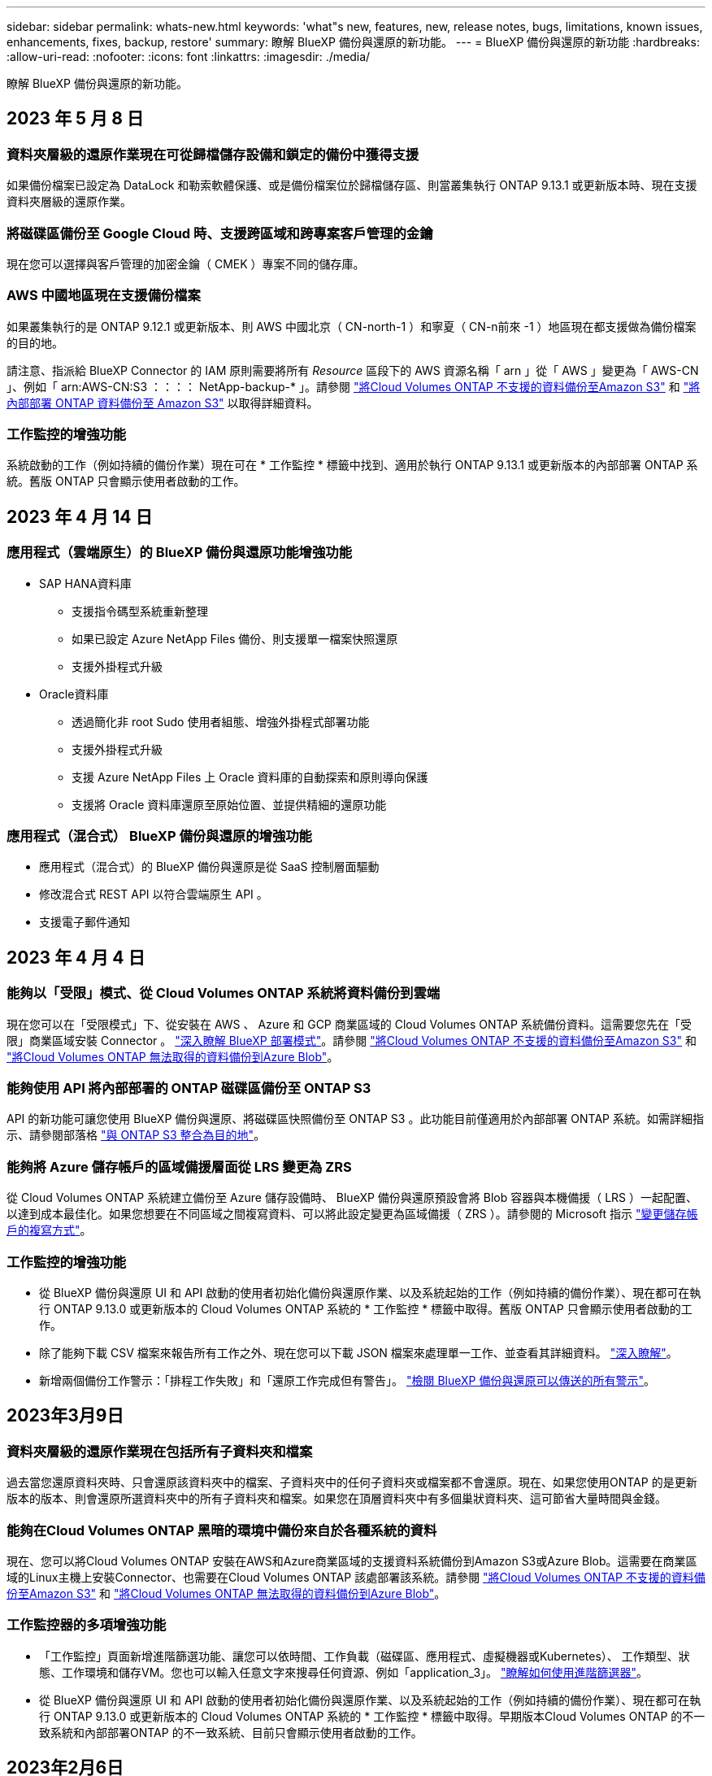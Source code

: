 ---
sidebar: sidebar 
permalink: whats-new.html 
keywords: 'what"s new, features, new, release notes, bugs, limitations, known issues, enhancements, fixes, backup, restore' 
summary: 瞭解 BlueXP 備份與還原的新功能。 
---
= BlueXP 備份與還原的新功能
:hardbreaks:
:allow-uri-read: 
:nofooter: 
:icons: font
:linkattrs: 
:imagesdir: ./media/


[role="lead"]
瞭解 BlueXP 備份與還原的新功能。



== 2023 年 5 月 8 日



=== 資料夾層級的還原作業現在可從歸檔儲存設備和鎖定的備份中獲得支援

如果備份檔案已設定為 DataLock 和勒索軟體保護、或是備份檔案位於歸檔儲存區、則當叢集執行 ONTAP 9.13.1 或更新版本時、現在支援資料夾層級的還原作業。



=== 將磁碟區備份至 Google Cloud 時、支援跨區域和跨專案客戶管理的金鑰

現在您可以選擇與客戶管理的加密金鑰（ CMEK ）專案不同的儲存庫。



=== AWS 中國地區現在支援備份檔案

如果叢集執行的是 ONTAP 9.12.1 或更新版本、則 AWS 中國北京（ CN-north-1 ）和寧夏（ CN-n前來 -1 ）地區現在都支援做為備份檔案的目的地。

請注意、指派給 BlueXP Connector 的 IAM 原則需要將所有 _Resource_ 區段下的 AWS 資源名稱「 arn 」從「 AWS 」變更為「 AWS-CN 」、例如「 arn:AWS-CN:S3 ：：：： NetApp-backup-* 」。請參閱 https://docs.netapp.com/us-en/cloud-manager-backup-restore/task-backup-to-s3.html["將Cloud Volumes ONTAP 不支援的資料備份至Amazon S3"] 和 https://docs.netapp.com/us-en/cloud-manager-backup-restore/task-backup-onprem-to-aws.html["將內部部署 ONTAP 資料備份至 Amazon S3"] 以取得詳細資料。



=== 工作監控的增強功能

系統啟動的工作（例如持續的備份作業）現在可在 * 工作監控 * 標籤中找到、適用於執行 ONTAP 9.13.1 或更新版本的內部部署 ONTAP 系統。舊版 ONTAP 只會顯示使用者啟動的工作。



== 2023 年 4 月 14 日



=== 應用程式（雲端原生）的 BlueXP 備份與還原功能增強功能

* SAP HANA資料庫
+
** 支援指令碼型系統重新整理
** 如果已設定 Azure NetApp Files 備份、則支援單一檔案快照還原
** 支援外掛程式升級


* Oracle資料庫
+
** 透過簡化非 root Sudo 使用者組態、增強外掛程式部署功能
** 支援外掛程式升級
** 支援 Azure NetApp Files 上 Oracle 資料庫的自動探索和原則導向保護
** 支援將 Oracle 資料庫還原至原始位置、並提供精細的還原功能






=== 應用程式（混合式） BlueXP 備份與還原的增強功能

* 應用程式（混合式）的 BlueXP 備份與還原是從 SaaS 控制層面驅動
* 修改混合式 REST API 以符合雲端原生 API 。
* 支援電子郵件通知




== 2023 年 4 月 4 日



=== 能夠以「受限」模式、從 Cloud Volumes ONTAP 系統將資料備份到雲端

現在您可以在「受限模式」下、從安裝在 AWS 、 Azure 和 GCP 商業區域的 Cloud Volumes ONTAP 系統備份資料。這需要您先在「受限」商業區域安裝 Connector 。 https://docs.netapp.com/us-en/cloud-manager-setup-admin/concept-modes.html["深入瞭解 BlueXP 部署模式"^]。請參閱 https://docs.netapp.com/us-en/cloud-manager-backup-restore/task-backup-to-s3.html["將Cloud Volumes ONTAP 不支援的資料備份至Amazon S3"] 和 https://docs.netapp.com/us-en/cloud-manager-backup-restore/task-backup-to-azure.html["將Cloud Volumes ONTAP 無法取得的資料備份到Azure Blob"]。



=== 能夠使用 API 將內部部署的 ONTAP 磁碟區備份至 ONTAP S3

API 的新功能可讓您使用 BlueXP 備份與還原、將磁碟區快照備份至 ONTAP S3 。此功能目前僅適用於內部部署 ONTAP 系統。如需詳細指示、請參閱部落格 https://community.netapp.com/t5/Tech-ONTAP-Blogs/BlueXP-Backup-and-Recovery-Feature-Blog-April-23-Updates/ba-p/443075#toc-hId--846533830["與 ONTAP S3 整合為目的地"^]。



=== 能夠將 Azure 儲存帳戶的區域備援層面從 LRS 變更為 ZRS

從 Cloud Volumes ONTAP 系統建立備份至 Azure 儲存設備時、 BlueXP 備份與還原預設會將 Blob 容器與本機備援（ LRS ）一起配置、以達到成本最佳化。如果您想要在不同區域之間複寫資料、可以將此設定變更為區域備援（ ZRS ）。請參閱的 Microsoft 指示 https://learn.microsoft.com/en-us/azure/storage/common/redundancy-migration?tabs=portal["變更儲存帳戶的複寫方式"^]。



=== 工作監控的增強功能

* 從 BlueXP 備份與還原 UI 和 API 啟動的使用者初始化備份與還原作業、以及系統起始的工作（例如持續的備份作業）、現在都可在執行 ONTAP 9.13.0 或更新版本的 Cloud Volumes ONTAP 系統的 * 工作監控 * 標籤中取得。舊版 ONTAP 只會顯示使用者啟動的工作。
* 除了能夠下載 CSV 檔案來報告所有工作之外、現在您可以下載 JSON 檔案來處理單一工作、並查看其詳細資料。 https://docs.netapp.com/us-en/cloud-manager-backup-restore/task-monitor-backup-jobs.html#download-job-monitoring-results-as-a-report["深入瞭解"]。
* 新增兩個備份工作警示：「排程工作失敗」和「還原工作完成但有警告」。 https://docs.netapp.com/us-en/cloud-manager-backup-restore/task-monitor-backup-jobs.html#review-backup-and-restore-alerts-in-the-bluexp-notification-center["檢閱 BlueXP 備份與還原可以傳送的所有警示"]。




== 2023年3月9日



=== 資料夾層級的還原作業現在包括所有子資料夾和檔案

過去當您還原資料夾時、只會還原該資料夾中的檔案、子資料夾中的任何子資料夾或檔案都不會還原。現在、如果您使用ONTAP 的是更新版本的版本、則會還原所選資料夾中的所有子資料夾和檔案。如果您在頂層資料夾中有多個巢狀資料夾、這可節省大量時間與金錢。



=== 能夠在Cloud Volumes ONTAP 黑暗的環境中備份來自於各種系統的資料

現在、您可以將Cloud Volumes ONTAP 安裝在AWS和Azure商業區域的支援資料系統備份到Amazon S3或Azure Blob。這需要在商業區域的Linux主機上安裝Connector、也需要在Cloud Volumes ONTAP 該處部署該系統。請參閱 https://docs.netapp.com/us-en/cloud-manager-backup-restore/task-backup-to-s3.html["將Cloud Volumes ONTAP 不支援的資料備份至Amazon S3"] 和 https://docs.netapp.com/us-en/cloud-manager-backup-restore/task-backup-to-azure.html["將Cloud Volumes ONTAP 無法取得的資料備份到Azure Blob"]。



=== 工作監控器的多項增強功能

* 「工作監控」頁面新增進階篩選功能、讓您可以依時間、工作負載（磁碟區、應用程式、虛擬機器或Kubernetes）、 工作類型、狀態、工作環境和儲存VM。您也可以輸入任意文字來搜尋任何資源、例如「application_3」。  https://docs.netapp.com/us-en/cloud-manager-backup-restore/task-monitor-backup-jobs.html#searching-and-filtering-the-list-of-jobs["瞭解如何使用進階篩選器"]。
* 從 BlueXP 備份與還原 UI 和 API 啟動的使用者初始化備份與還原作業、以及系統起始的工作（例如持續的備份作業）、現在都可在執行 ONTAP 9.13.0 或更新版本的 Cloud Volumes ONTAP 系統的 * 工作監控 * 標籤中取得。早期版本Cloud Volumes ONTAP 的不一致系統和內部部署ONTAP 的不一致系統、目前只會顯示使用者啟動的工作。




== 2023年2月6日



=== 能夠將較舊的備份檔案從StorageGRID 無法還原的系統移至Azure歸檔儲存設備

現在、您可以將舊版備份檔案分層、從StorageGRID 無法更新的系統到Azure中的歸檔儲存設備。如此一來StorageGRID 、您就能釋出整個作業系統的空間、並使用經濟實惠的儲存類別來儲存舊的備份檔案、進而節省成本。

如果內部叢集使用ONTAP 的是更新版本的版本、StorageGRID 而您的系統使用的是11.4或更新版本、則可使用此功能。 https://docs.netapp.com/us-en/cloud-manager-backup-restore/task-backup-onprem-private-cloud.html#preparing-to-archive-older-backup-files-to-public-cloud-storage["如需詳細資訊、請參閱此處"^]。



=== 您可以在Azure Blob中設定DataLock和勒索軟體保護功能、以供備份檔案使用

Azure Blob儲存的備份檔案現在支援DataLock和勒索軟體保護。如果Cloud Volumes ONTAP 您的支援對象ONTAP 為執行ONTAP 支援的支援對象、那麼您現在可以鎖定備份檔案、然後掃描檔案、以偵測可能的勒索軟體。 https://docs.netapp.com/us-en/cloud-manager-backup-restore/concept-cloud-backup-policies.html#datalock-and-ransomware-protection["深入瞭解如何使用DataLock和勒索軟體保護來保護備份"^]。



=== 備份與還原FlexGroup 功能強化功能

* 現在、您可以在還原FlexGroup 完一個功能區時、選擇多個集合體。在最後一個版本中、您只能選取單一Aggregate。
* 目前支援在不支援的系統上進行還原Cloud Volumes ONTAP FlexGroup 。在上一版中、您只能還原到內部ONTAP 的作業系統。




=== 可將舊版備份移至Google Archival儲存設備Cloud Volumes ONTAP

備份檔案最初是在Google Standard儲存類別中建立。現在您可以使用 BlueXP 備份與還原、將舊備份分層化至 Google Archive 儲存設備、以進一步最佳化成本。上一版僅支援內部ONTAP 使用的功能、目前Cloud Volumes ONTAP 支援部署在Google Cloud上的各種系統。



=== Volume Restore作業現在可讓您選取要還原Volume資料的SVM

現在您可以將Volume資料還原至ONTAP 您的叢集中的不同儲存VM。過去無法選擇儲存VM。



=== 增強支援以支援各種形式進行的Volume MetroCluster

當使用ONTAP 的是版本號為《支援使用支援的功能》（例如《支援使用支援的功能》）的更新版本時、系統會以MetroCluster 「支援的功能」的形式連接至主系統。整個備份組態會傳輸到次要系統、以便在切換後自動繼續備份到雲端。

https://docs.netapp.com/us-en/cloud-manager-backup-restore/concept-ontap-backup-to-cloud.html#backup-limitations["如需詳細資訊、請參閱備份限制"]。



== 2023年1月9日



=== 能夠將較舊的備份檔案從StorageGRID 支援系統移至AWS S3歸檔儲存設備

現在您可以將舊的備份檔案分層、從StorageGRID 支援的系統、到AWS S3的歸檔儲存設備。如此一來StorageGRID 、您就能釋出整個作業系統的空間、並使用經濟實惠的儲存類別來儲存舊的備份檔案、進而節省成本。您可以選擇將備份分層至AWS S3 Glacier或S3 Glacier Deep Archive儲存設備。

如果內部叢集使用ONTAP 的是更新版本的版本、StorageGRID 而您的系統使用的是11.3或更新版本、則可使用此功能。 https://docs.netapp.com/us-en/cloud-manager-backup-restore/task-backup-onprem-private-cloud.html#preparing-to-archive-older-backup-files-to-public-cloud-storage["如需詳細資訊、請參閱此處"]。



=== 能夠在Google Cloud上選擇您自己的客戶管理金鑰來進行資料加密

將ONTAP 資料從您的支援系統備份到Google Cloud Storage時、現在您可以在啟動精靈中選擇自己的客戶管理金鑰來進行資料加密、而不使用預設的Google管理加密金鑰。只要先在 Google 中設定客戶管理的加密金鑰、然後在啟動 BlueXP 備份與還原時輸入詳細資料即可。



=== 服務帳戶不再需要「儲存管理員」角色、即可在Google Cloud Storage中建立備份

在舊版中、服務帳戶需要「儲存管理員」角色、才能讓 BlueXP 備份與還原存取 Google Cloud Storage 貯體。現在您可以建立自訂角色、並減少指派給服務帳戶的權限集。 https://docs.netapp.com/us-en/cloud-manager-backup-restore/task-backup-onprem-to-gcp.html#preparing-google-cloud-storage-for-backups["瞭解如何準備Google Cloud Storage進行備份"]。



=== 我們新增支援、在沒有網際網路存取的站台中使用「搜尋與還原」來還原資料

如果您將資料從內部ONTAP 的支援叢集備份到StorageGRID 無法存取網際網路的站台（也稱為暗站或離線站台）、現在您可以使用「搜尋與還原」選項在必要時還原資料。此功能需要在離線站台部署BlueXP Connector（3.9.25版或更新版本）。

https://docs.netapp.com/us-en/cloud-manager-backup-restore/task-restore-backups-ontap.html#restoring-ontap-data-using-search-restore["瞭解如何ONTAP 使用Search  Restore還原資料"]。https://docs.netapp.com/us-en/cloud-manager-setup-admin/task-quick-start-private-mode.html["瞭解如何在離線站台中安裝Connector"]。



=== 能夠下載「工作監控結果」頁面做為CSV報告

篩選「工作監控」頁面以顯示您感興趣的工作和行動之後、您現在可以產生並下載該資料的.csvs檔案。然後您可以分析資訊、或將報告傳送給組織中的其他人員。 https://docs.netapp.com/us-en/cloud-manager-backup-restore/task-monitor-backup-jobs.html#download-job-monitoring-results-as-a-report["請參閱如何產生工作監控報告"]。



== 2022年12月19日



=== Cloud Backup for Applications的增強功能

* SAP HANA資料庫
+
** 支援以原則為基礎的SAP HANA資料庫備份與還原Azure NetApp Files 功能、這些資料庫位於支援中心
** 支援自訂原則


* Oracle資料庫
+
** 新增主機並自動部署外掛程式
** 支援自訂原則
** 支援以原則為基礎的Oracle資料庫備份、還原及複製Cloud Volumes ONTAP 、這些資料庫位於支援中心
** 支援以原則為基礎的Oracle資料庫備份與還原、這些資料庫位於Amazon FSX for NetApp ONTAP
** 支援使用連線與複製方法還原Oracle資料庫
** 支援Oracle 21c
** 支援雲端原生 Oracle 資料庫的複製






=== 增強了適用於虛擬機器的Cloud Backup功能

* 虛擬機器
+
** 從內部部署的次要儲存設備備份虛擬機器
** 支援自訂原則
** 支援Google Cloud Platform（GCP）備份一或多個資料存放區
** 支援低成本的雲端儲存設備、例如Glacier、Deep Glacier和Azure歸檔






== 2022年12月6日



=== 必要的連接器輸出網際網路存取端點變更

由於Cloud Backup有所變更、您必須變更下列Connector端點、才能成功執行Cloud Backup作業：

[cols="50,50"]
|===
| 舊端點 | 新的端點 


| \https://cloudmanager.cloud.netapp.com | \https://api.bluexp.netapp.com 


| \https://*.cloudmanager.cloud.netapp.com | \https://*.api.bluexp.netapp.com 
|===
請參閱的完整端點清單 https://docs.netapp.com/us-en/cloud-manager-setup-admin/task-set-up-networking-aws.html#outbound-internet-access["AWS"^]、 https://docs.netapp.com/us-en/cloud-manager-setup-admin/task-set-up-networking-google.html#outbound-internet-access["Google Cloud"^]或 https://docs.netapp.com/us-en/cloud-manager-setup-admin/task-set-up-networking-azure.html#outbound-internet-access["Azure"^] 雲端環境：



=== 支援在UI中選取Google Archival儲存類別

備份檔案最初是在Google Standard儲存類別中建立。現在您可以使用Cloud Backup使用者介面、在特定天數後將舊備份分層至Google歸檔儲存設備、以進一步最佳化成本。

目前支援ONTAP 內部使用ONTAP 的支援功能適用於使用支援更新版本的支援功能。目前不提供Cloud Volumes ONTAP 此功能給非系統。



=== 支援FlexGroup 支援功能

Cloud Backup現在支援還原FlexGroup 及備份功能。使用ONTAP 支援更新版本的《支援資料》時、您可以將FlexGroup 《支援資料》備份到公有雲和私有雲儲存設備。如果您的工作環境包含FlexVol 了一些不含支援的功能、FlexGroup 請在更新ONTAP 完您的支援功能後、在FlexGroup 這些系統上備份任何的支援功能。

https://docs.netapp.com/us-en/cloud-manager-backup-restore/concept-ontap-backup-to-cloud.html#supported-volumes["請參閱支援的磁碟區類型完整清單"]。



=== 能夠將資料從備份還原到Cloud Volumes ONTAP 位於不受影響的系統上的特定集合體

在早期版本中、您只能在將資料還原至內部ONTAP 的資訊系統時、才選取Aggregate。此功能現在可用於將資料還原Cloud Volumes ONTAP 至還原系統。



== 2022年11月2日



=== 能夠將較舊的Snapshot複本匯出至基礎備份檔案

如果您工作環境中有任何符合備份排程標籤的Volume本機Snapshot複本（例如每日、每週等）、您可以將這些歷史快照匯出至物件儲存設備作為備份檔案。這可讓您將舊的Snapshot複本移至基礎備份複本、以初始化雲端中的備份。

在工作環境中啟動Cloud Backup時、可使用此選項。您也可以稍後在中變更此設定 https://docs.netapp.com/us-en/cloud-manager-backup-restore/task-manage-backup-settings-ontap.html["進階設定頁面"]。



=== 雲端備份現在可用於歸檔來源系統不再需要的磁碟區

現在您可以刪除磁碟區的備份關係。如果您想要停止建立新的備份檔案並刪除來源Volume、但保留所有現有的備份檔案、這將提供歸檔機制。這可讓您在未來視需要從備份檔案還原磁碟區、同時從來源儲存系統中清除空間。 https://docs.netapp.com/us-en/cloud-manager-backup-restore/task-manage-backups-ontap.html#deleting-volume-backup-relationships["瞭解方法"]。



=== 新增支援功能、可在電子郵件和通知中心接收Cloud Backup警示

Cloud Backup已整合至BlueXP通知服務。您可以按一下BlueXP功能表列中的通知警示、以顯示Cloud Backup通知。您也可以設定BluefXP以電子郵件傳送通知作為警示、即使您尚未登入系統、也能得知重要的系統活動。電子郵件可傳送給任何需要注意備份與還原活動的收件者。 https://docs.netapp.com/us-en/cloud-manager-backup-restore/task-monitor-backup-jobs.html#use-the-job-monitor-to-view-backup-and-restore-job-status["瞭解方法"]。



=== 「新增進階設定」頁面可讓您變更叢集層級的備份設定

此新頁面可讓您變更在啟用每ONTAP 個作業系統的Cloud Backup時所設定的許多叢集層級備份設定。您也可以修改某些套用為「預設」備份設定的設定。您可以變更的完整備份設定包括：

* 儲存金鑰可讓ONTAP 您的系統獲得存取物件儲存設備的權限
* 分配給上傳備份到物件儲存設備的網路頻寬
* 未來磁碟區的自動備份設定（和原則）
* 歸檔儲存類別（僅限AWS）
* 歷史Snapshot複本是否包含在初始基礎備份檔案中
* 是否從來源系統移除「每年」快照
* 連接至物件儲存設備的物件保護區（在啟動期間選擇不正確的情況下）ONTAP


https://docs.netapp.com/us-en/cloud-manager-backup-restore/task-manage-backup-settings-ontap.html["深入瞭解如何管理叢集層級的備份設定"]。



=== 現在您可以使用內部部署Connector時、使用「搜尋與還原」來還原備份檔案

在先前的版本中、當您的內部部署連接器時、新增了將備份檔案建立至公有雲的支援。在此版本中、持續支援使用搜尋與還原功能、在部署連接器於內部部署時、從Amazon S3或Azure Blob還原備份。搜尋與還原功能也支援將備份從StorageGRID 還原系統還原至內部部署ONTAP 的還原系統。

此時、使用搜尋與還原從Google Cloud Storage還原備份時、必須在Google Cloud Platform中部署Connector。



=== 「工作監控」頁面已更新

已對進行下列更新 https://docs.netapp.com/us-en/cloud-manager-backup-restore/task-monitor-backup-jobs.html["「工作監控」頁面"]：

* 「工作負載」欄可供使用、以便您篩選頁面以檢視下列備份服務的工作：Volume、應用程式、虛擬機器和Kubernetes。
* 若要檢視特定備份工作的這些詳細資料、您可以新增「使用者名稱」和「工作類型」欄。
* 「工作詳細資料」頁面會顯示正在執行以完成主要工作的所有子工作。
* 此頁面每15分鐘自動重新整理一次、讓您隨時都能看到最新的工作狀態結果。您也可以按一下「*重新整理*」按鈕、立即更新頁面。




=== AWS跨帳戶備份增強功能

如果您想要使用不同於Cloud Volumes ONTAP 來源磁碟區的AWS帳戶進行還原備份、則必須在BluetXP中新增目的地AWS帳戶認證、而且必須將「S3：PuttBucketPolicy」和「S3：PuttetOwnershipControl」權限新增至IAM角色、以便為BlueXP提供權限。過去、您需要在AWS主控台設定許多設定、您不再需要這麼做了。



== 2022年9月28日



=== Cloud Backup for Applications的增強功能

* 支援Google Cloud Platform（GCP）和StorageGRID 支援以備份應用程式一致的快照
* 建立自訂原則
* 支援歸檔儲存
* 備份SAP HANA應用程式
* 備份VMware環境中的Oracle和SQL應用程式
* 從內部部署的二線儲存設備備份應用程式
* 停用備份
* 取消登SnapCenter 錄伺服器




=== 增強了適用於虛擬機器的Cloud Backup功能

* 支援StorageGRID 使用支援還原來備份一或多個資料存放區
* 建立自訂原則




== 2022年9月19日



=== DataLock和勒索軟體保護功能可設定用於StorageGRID 支援還原系統中的備份檔案

上一版針對儲存在Amazon S3儲存區的備份推出_DataLock和勒索軟體Protection。此版本可擴充對StorageGRID 儲存在還原系統中的備份檔案的支援。如果您的叢集使用ONTAP 的是更新版本的版本、StorageGRID 而您的系統執行的是11.6.0.3或更新版本、則可使用此新的備份原則選項。 https://docs.netapp.com/us-en/cloud-manager-backup-restore/concept-cloud-backup-policies.html#datalock-and-ransomware-protection["深入瞭解如何使用DataLock和勒索軟體保護來保護備份"^]。

請注意、您必須執行3.9.22版或更新版本軟體的Connector。連接器必須安裝在您的內部環境中、而且可以安裝在有或沒有網際網路存取的站台中。



=== 資料夾層級的還原功能現在可從您的備份檔案取得

現在、如果您需要存取該資料夾（目錄或共用）中的所有檔案、可以從備份檔案還原資料夾。還原資料夾比還原整個磁碟區更有效率。此功能可用於使用瀏覽與還原方法及使用ONTAP 版本更新版本的搜尋與還原方法進行還原作業。此時您只能選取及還原單一資料夾、而且只會還原該資料夾中的檔案、而不會還原子資料夾或子資料夾中的檔案。



=== 檔案層級還原現在可從已移至歸檔儲存設備的備份取得

過去您只能從已移至歸檔儲存設備的備份檔案還原磁碟區（僅限AWS和Azure）。現在您可以從這些已歸檔的備份檔案還原個別檔案。此功能可用於使用瀏覽與還原方法及使用ONTAP 版本更新版本的搜尋與還原方法進行還原作業。



=== 檔案層級還原現在提供覆寫原始來源檔案的選項

過去、還原至原始磁碟區的檔案一律會以新檔案的形式還原、並以「RESE_」為前置詞。現在、您可以選擇在將檔案還原至磁碟區上的原始位置時、覆寫原始來源檔案。此功能可用於使用「瀏覽與還原」方法和「搜尋與還原」方法進行還原作業。



=== 拖放以啟用「雲端備份至StorageGRID 不支援的系統」

如果是 https://docs.netapp.com/us-en/cloud-manager-storagegrid/task-discover-storagegrid.html["StorageGRID"^] 備份的目的地在畫版上會以工作環境的形式存在、您可以將內部ONTAP 作業環境拖曳到目的地、以啟動Cloud Backup設定精靈。



== 2022年8月18日



=== 新增支援以保護雲端原生應用程式資料

Cloud Backup for Applications是一項SaaS型服務、可為NetApp Cloud Storage上執行的應用程式提供資料保護功能。在BlueXP中啟用的雲端應用程式備份、可針對位於Amazon FSX for NetApp ONTAP 上的Oracle資料庫、提供有效率且應用程式一致的原則型備份與還原功能。https://docs.netapp.com/us-en/cloud-manager-backup-restore/concept-protect-cloud-app-data-to-cloud.html["深入瞭解"^]。



=== Azure Blob的備份檔案現在支援搜尋與還原功能

現在、將備份檔案儲存在Azure Blob儲存設備中的使用者、可以使用「搜尋與還原」方法來還原磁碟區和檔案。 https://docs.netapp.com/us-en/cloud-manager-backup-restore/task-restore-backups-ontap.html#prerequisites-2["瞭解如何使用Search  Restore還原磁碟區和檔案"^]。

請注意、連接器角色需要其他權限才能使用此功能。使用3.9.21版軟體（2022年8月）部署的Connector包含這些權限。如果您使用舊版部署Connector、則需要手動新增權限。 https://docs.netapp.com/us-en/cloud-manager-backup-restore/task-backup-onprem-to-azure.html#verify-or-add-permissions-to-the-connector["如有必要、請參閱如何新增這些權限"^]。



=== 我們新增了保護備份檔案免受刪除和勒索軟體攻擊的能力

雲端備份現在支援物件鎖定功能、可進行勒索軟體安全的備份。如果您的叢集使用ONTAP 的是VMware版本的更新版本、而您的備份目的地是Amazon S3、則現在可以使用名為_DataLock和勒索軟體Protection的新備份原則選項。DataLock可保護您的備份檔案、避免遭到修改或刪除、勒索軟體保護功能會掃描您的備份檔案、尋找勒索軟體攻擊備份檔案的證據。 https://docs.netapp.com/us-en/cloud-manager-backup-restore/concept-cloud-backup-policies.html#datalock-and-ransomware-protection["深入瞭解如何使用DataLock和勒索軟體保護來保護備份"^]。

請注意、連接器角色需要其他權限才能使用此功能。使用3.9.21版軟體部署的Connector包含這些權限。如果您使用舊版部署Connector、則需要手動新增權限。 https://docs.netapp.com/us-en/cloud-manager-backup-restore/task-backup-onprem-to-aws.html#set-up-s3-permissions["如有必要、請參閱如何新增這些權限"^]。



=== Cloud Backup現在支援使用自訂SnapMirror標籤建立的原則

以前、Cloud Backup僅支援預先定義的SnapMirror標籤、例如每小時、每日、每週、每小時和每年。現在Cloud Backup可以探索SnapMirror原則、這些原則具有您使用System Manager或CLI建立的自訂SnapMirror標籤。這些新標籤會顯示在Cloud Backup UI中、讓您可以使用所選的SnapMirror標籤、將磁碟區備份到雲端。



=== 針對功能完善的其他備份原則ONTAP

部分備份原則頁面已重新設計、可讓您更輕鬆地檢視每ONTAP 個叢集中可供磁碟區使用的所有備份原則。如此一來、您就能更輕鬆地查看可用原則的詳細資料、以便在磁碟區上套用最佳原則。



=== 拖放以啟用Cloud Backup至Azure Blob和Google Cloud Storage

如果是 https://docs.netapp.com/us-en/cloud-manager-setup-admin/task-viewing-azure-blob.html["Azure Blob"^] 或 https://docs.netapp.com/us-en/cloud-manager-setup-admin/task-viewing-gcp-storage.html["Google Cloud Storage"^] 備份的目的地是在畫版上的工作環境、您可以將內部ONTAP 的功能環境（Cloud Volumes ONTAP 安裝於Azure或GCP）拖曳到目的地、以啟動備份設定精靈。

此功能已適用於Amazon S3儲存區。



== 2022年7月13日



=== 支援已新增至備份SnapLock 支援的支援功能

現在、您可以使用Cloud Backup將SnapLock 非公有雲和私有雲備份到其中。此功能需要ONTAP 您的不知道系統執行ONTAP 的是版本不符合更新版本的版本。不過、目前不支援「符合性」磁碟區SnapLock 。



=== 現在、您可以在使用內部部署Connector時、在公有雲中建立備份檔案

過去、您需要在建立備份檔案的相同雲端供應商中部署Connector。現在、您可以使用部署在內部部署的Connector、從內部ONTAP 部署的支援系統建立備份檔案、以將檔案備份到Amazon S3、Azure Blob和Google Cloud Storage。（在StorageGRID 還原系統上建立備份檔案時、一律需要內部連接器。）



=== 建立ONTAP 適用於不支援的系統的備份原則時、也提供其他功能

* 現在可以按年度排程進行備份。每年備份的預設保留值為1、但如果您想要存取多個前幾年的備份檔案、可以變更此值。
* 您可以命名備份原則、以便以更多描述性文字來識別原則。




== 2022年6月14日



=== 我們新增支援功能、可在ONTAP 無法存取網際網路的站台中備份內部部署的叢集資料

如果您的內部ONTAP 使用的叢集位於無法存取網際網路的站台、也稱為暗站或離線站台、現在您可以使用Cloud Backup將Volume資料備份到StorageGRID 位於同一個站台的NetApp作業系統。此功能需要同時在離線站台部署BlueXP Connector（3.9.19或更新版本）。

https://docs.netapp.com/us-en/cloud-manager-setup-admin/task-quick-start-private-mode.html["瞭解如何在離線站台中安裝Connector"]。https://docs.netapp.com/us-en/cloud-manager-backup-restore/task-backup-onprem-private-cloud.html["瞭解如何在ONTAP 離線網站上備份不只是StorageGRID 資料的功能"]。



=== 適用於虛擬機器的Cloud Backup 1.1.0現已上市

您可以將SnapCenter VMware vSphere的VMware vSphere的VMware vCenter外掛程式與BlueXP整合、以保護虛擬機器上的資料。您可以將資料存放區備份到雲端、SnapCenter 並輕鬆將虛擬機器還原回內部部署的VMware vSphere版的內部部署功能。

https://docs.netapp.com/us-en/cloud-manager-backup-restore/concept-protect-vm-data.html["深入瞭解如何將虛擬機器保護至雲端"]。



=== 不需要Cloud Restore執行個體、ONTAP 即可執行瀏覽與還原功能

用於從S3和Blob儲存設備進行檔案層級瀏覽與還原作業時、需要使用獨立的雲端還原執行個體/虛擬機器。此執行個體不使用時會關閉、但還原檔案時仍會增加一些時間和成本。此功能已由免費容器取代、可在需要時部署在Connector上。它具有下列優點：

* 無需增加檔案層級還原作業的成本
* 加快檔案層級的還原作業
* 在內部部署安裝Connector時、可支援從雲端瀏覽及還原檔案作業


請注意、如果您先前使用Cloud Restore執行個體/ VM、將會自動移除。雲端備份程序會每天執行一次、以刪除所有舊的Cloud Restore執行個體。這項變更是完全透明的、不會對您的資料造成任何影響、而且您不會注意到備份或還原工作有任何變更。



=== 瀏覽及還原Google Cloud和StorageGRID 支援不支援的檔案

新增瀏覽與還原作業的容器（如上所述）之後、現在即可從儲存在Google Cloud和StorageGRID 更新系統中的備份檔案執行檔案還原作業。現在、瀏覽與還原可用於還原所有公有雲供應商和StorageGRID 來自於整個過程的檔案。 https://docs.netapp.com/us-en/cloud-manager-backup-restore/task-restore-backups-ontap.html#restoring-ontap-data-using-browse-restore["瞭解如何使用Browse  Restore從ONTAP 您的還原備份還原磁碟區和檔案"]。



=== 拖放以啟用雲端備份至S3儲存設備

如果您的備份Amazon S3目的地是在Canvas上的工作環境、您可以將內部ONTAP 的支援叢集或Cloud Volumes ONTAP 支援系統（安裝於AWS中）拖曳到Amazon S3工作環境、以啟動設定精靈。



=== 自動將備份原則套用至Kubernetes叢集中新建立的磁碟區

如果您在雲端備份啟動後、將新的持續磁碟區新增至Kubernetes叢集、過去您需要記住為這些磁碟區設定備份。現在、您可以選取要自動套用至新建立磁碟區的原則 https://docs.netapp.com/us-en/cloud-manager-backup-restore/task-manage-backups-kubernetes.html#setting-a-backup-policy-to-be-assigned-to-new-volumes["從_備份設定_頁面"] 適用於已啟動Cloud Backup的叢集。



=== 雲端備份API現在可用於管理備份與還原作業

API可從取得 https://docs.netapp.com/us-en/cloud-manager-automation/cbs/overview.html[]。請參閱 link:api-backup-restore.html["本頁"] 以取得API總覽。



== 2022年5月2日



=== Google Cloud Storage中的備份檔案現在支援搜尋與還原

四月推出的「搜尋與還原」方法、可還原磁碟區和檔案、適用於將備份檔案儲存在AWS中的使用者。現在、將備份檔案儲存在Google Cloud Storage中的使用者可以使用這項功能。 https://docs.netapp.com/us-en/cloud-manager-backup-restore/task-restore-backups-ontap.html#prerequisites-2["瞭解如何使用Search  Restore還原磁碟區和檔案"]。



=== 設定要自動套用至Kubernetes叢集中新建立之磁碟區的備份原則

如果您在雲端備份啟動後、將新的持續磁碟區新增至Kubernetes叢集、過去您需要記住為這些磁碟區設定備份。現在、您可以選取要自動套用至新建立磁碟區的原則。當為新的Kubernetes叢集啟動Cloud Backup時、此選項可在設定精靈中使用。



=== 雲端備份現在需要授權、才能在工作環境中啟動

雲端備份的授權實作方式有幾項變更：

* 您必須先向雲端供應商註冊PAYGO Marketplace訂閱、或向NetApp購買BYOL授權、才能啟動Cloud Backup。
* 30天免費試用版僅適用於從雲端供應商訂閱PAYGO的情況、使用BYOL授權時無法使用。
* 免費試用版從Marketplace訂閱開始的那一天開始。例如、如果您在針對Cloud Volumes ONTAP 某個系統使用Marketplace訂閱30天之後啟動免費試用版、雲端備份試用版將無法使用。


https://docs.netapp.com/us-en/cloud-manager-backup-restore/task-licensing-cloud-backup.html["深入瞭解可用的授權模式"]。
